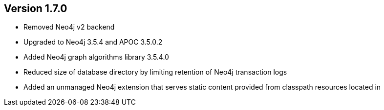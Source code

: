//
//
//
ifndef::jqa-in-manual[== Version 1.7.0]
ifdef::jqa-in-manual[== Neo4j Backend Version 1.7.0]

- Removed Neo4j v2 backend
- Upgraded to Neo4j 3.5.4 and APOC 3.5.0.2
- Added Neo4j graph algorithms library 3.5.4.0
- Reduced size of database directory by limiting retention of Neo4j transaction logs
- Added an unmanaged Neo4j extension that serves static content provided from classpath resources located in
